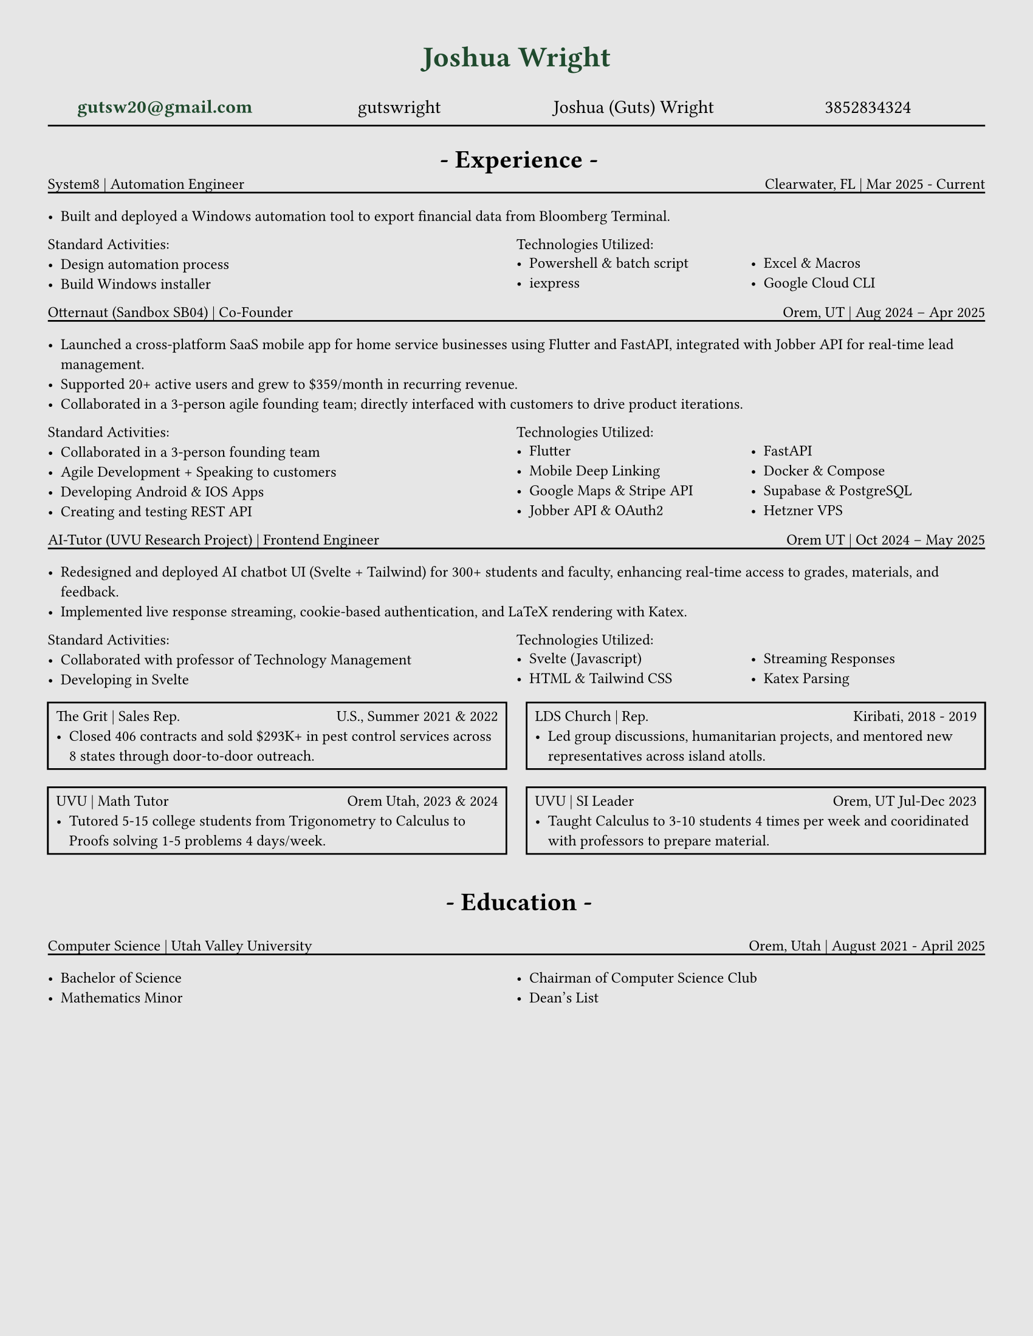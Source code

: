 // # CONSTANTS ================================================

#set page(width: 8.5in, height: 11in, margin: (x: 1cm, y: 1cm))
#set page(fill: luma(230))
#let adwaitaM = "Adwaita Mono"
#let adwaitaS = "Adwaita Sans"
#let regulartext = 9pt

// #set text(font: "Libertinus Serif")
#set text(font: "JetBrains Mono NL")
// #set text(font: "Libertinus Serif", stretch: 50%)
// #set text(font: "FiraCode Nerd Font Mono Ret")
// #set text(font: "DejaVu Sans Mono")
// ------------------------------ I like
// #set text(font: "CaskaydiaCove NF")
// #set text(font: "Adwaita Sans")
// #set text(font: )

// FUNCTIONS ===================================================

#set grid.hline(
  y: 1,
  start: 0,
  end: 4,
  stroke: 0.9pt,
  position: top,
)

#let job(hello, num) = [
  hi + #hello
  #{ 10 * num }
]


#let sectionHeader(Title) = [
  #align(center)[
    * - #Title - *
  ]
]

// #job("yo", 5)
#let experienceheader(company, role, location, date) = [
  #grid(
    columns: (5fr, 3fr),
    align(left)[#company | #role], align(right)[#location | #date],
  )
  #v(-.3cm)
  #line(length: 100%)
]

#let bulletpoints(activities, technologies) = [
  #grid(
    columns: (1fr, 1fr),
    align(left)[Standard Activities:
      #for act in activities [
        - #act
      ]
    ],
    align(left)[Technologies Utilized:
      #let fulllength = calc.floor(technologies.len()) - 1
      #let halflength = calc.floor(fulllength / 2)
      #v(-.2cm)
      #grid(
        columns: (1fr, 1fr),
        [
          #let n = 0
          #while n < halflength + 1 {
            [- #technologies.at(n)]
            n = n + 1
          }
        ],
        [
          #let n = halflength
          #while n < fulllength {
            n = n + 1
            [- #technologies.at(n)]
          }
        ],
      )[ ]
    ],
  )
]

// MAIN =======================================================

#align(
  center,
  text(17pt, fill: rgb("#1F4A2D"))[
    * Joshua Wright *
  ],
)

#grid(
  columns: (1fr, 1fr, 1fr, 1fr),
  align(center)[
    #link("mailto:gutsw20@gmail.com")[#text(weight: "bold", fill: rgb("#1F4A2D"), "gutsw20@gmail.com")]
  ],
  align(center)[
    #link("https://github.com/gutswright")[gutswright]
  ],
  align(center)[
    #link("www.linkedin.com/in/joshua-dean-wright")[Joshua (Guts) Wright]
  ],
  align(center)[
    #link("tel:3852834324")[3852834324]
  ],
)

#v(-.2cm)
#line(length: 100%)
#v(-.1cm)


#set text(15pt)

#sectionHeader[Experience]

#set text(regulartext)


#v(-.4cm)
#experienceheader(
  "System8",
  "Automation Engineer",
  "Clearwater, FL",
  "Mar 2025 - Current",
)

#list([Built and deployed a Windows automation tool to export financial data from Bloomberg Terminal.])

#let activities = (
  [Design automation process],
  [Build Windows installer],
)

#let technologies = (
  [Powershell & batch script],
  [iexpress],
  [Excel & Macros],
  [Google Cloud CLI],
)

#bulletpoints(activities, technologies)



#experienceheader(
  "Otternaut (Sandbox SB04)",
  "Co-Founder",
  "Orem, UT",
  "Aug 2024 – Apr 2025",
)

#list(
  [Launched a cross-platform SaaS mobile app for home service businesses using Flutter and FastAPI, integrated with Jobber API for real-time lead management.],
  [Supported 20+ active users and grew to \$359/month in recurring revenue.],
  [Collaborated in a 3-person agile founding team; directly interfaced with customers to drive product iterations.],
)

#let activities = (
  [Collaborated in a 3-person founding team],
  [Agile Development + Speaking to customers],
  [Developing Android & IOS Apps],
  [Creating and testing REST API],
)

#let technologies = (
  [Flutter],
  [Mobile Deep Linking],
  [Google Maps & Stripe API],
  [Jobber API & OAuth2],
  [FastAPI],
  [Docker & Compose],
  [Supabase & PostgreSQL ],
  [Hetzner VPS],
)

#bulletpoints(activities, technologies)

#experienceheader(
  "AI-Tutor (UVU Research Project)",
  "Frontend Engineer",
  "Orem UT",
  "Oct 2024 – May 2025",
)

#list(
  [Redesigned and deployed AI chatbot UI (Svelte + Tailwind) for 300+ students and faculty, enhancing real-time access to grades, materials, and feedback.],
  [Implemented live response streaming, cookie-based authentication, and LaTeX rendering with Katex.],
)


#let activities = (
  [Collaborated with professor of Technology Management],
  [Developing in Svelte],
)

#let technologies = (
  [Svelte (Javascript)],
  [HTML & Tailwind CSS],
  [Streaming Responses],
  [Katex Parsing],
)

#bulletpoints(activities, technologies)

#grid(
  columns: (1fr, 1fr),
  gutter: 12pt,
  rect()[
    #grid(
      columns: (1fr, 1fr),
      "The Grit | Sales Rep.", align(right)[U.S., Summer 2021 & 2022],
    )
    #list([Closed 406 contracts and sold \$293K+ in pest control services across 8 states through door-to-door outreach.])
  ],
  rect()[
    #grid(
      columns: (1fr, 1fr),
      "LDS Church | Rep.", align(right)[Kiribati, 2018 - 2019],
    )
    #list([Led group discussions, humanitarian projects, and mentored new representatives across island atolls.])
  ],
)

#grid(
  columns: (1fr, 1fr),
  gutter: 12pt,
  rect()[
    #grid(
      columns: (1fr, 1fr),
      "UVU | Math Tutor", align(right)[Orem Utah, 2023 & 2024],
    )
    #list([Tutored 5-15 college students from Trigonometry to Calculus to Proofs solving 1-5 problems 4 days/week.])
  ],
  rect()[
    #grid(
      columns: (1fr, 1fr),
      "UVU | SI Leader", align(right)[Orem, UT Jul-Dec 2023],
    )
    #list([Taught Calculus to 3-10 students 4 times per week and cooridinated with professors to prepare material.])
  ],
)

#v(.2cm)
#set text(15pt)
#sectionHeader[Education]
#set text(regulartext)

#experienceheader(
  "Computer Science",
  "Utah Valley University",
  "Orem, Utah",
  "August 2021 - April 2025",
)
#grid(
  columns: (1fr, 1fr),
  list([Bachelor of Science], [Mathematics Minor]), list([Chairman of Computer Science Club], [Dean's List]),
)


// CODE GRAVEYARD

// #rect(
//   width: 100%,
//   height: 100%,
//   fill: aqua,
// )
//
// #place(
//   top + center,
//   scope: "parent",
//   float: true,
//   text(1.4em, weight: "bold")[
//     My Document
//   ],
// )


//
// #grid(
//   columns: (1fr, 1fr),
//   rect()[
//
//     #grid(
//       columns: (5fr, 3fr),
//       "Grit Marketing | Sales Representative", align(right)[United Sates \ Summer 2021 & 2022],
//     )
//
//     #list([Closed 406 contracts and sold \$293K+ in pest control services across 8 states through door-to-door outreach.])
//
//   ],
// )


